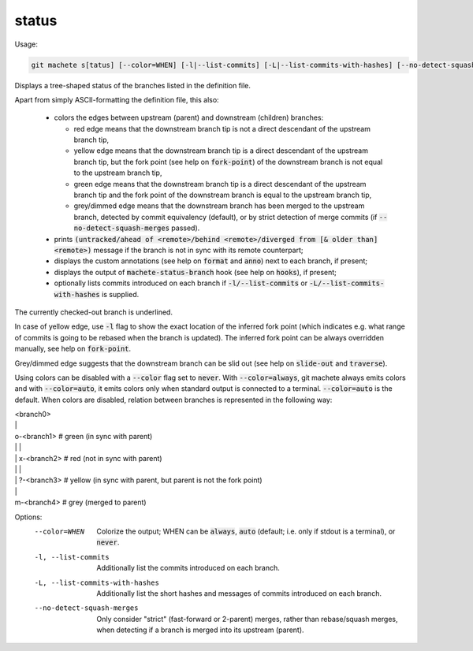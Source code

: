 .. role:: bash(code)

.. _status:

status
------
Usage:

.. code-block:: shell

    git machete s[tatus] [--color=WHEN] [-l|--list-commits] [-L|--list-commits-with-hashes] [--no-detect-squash-merges]

Displays a tree-shaped status of the branches listed in the definition file.

Apart from simply ASCII-formatting the definition file, this also:

    * colors the edges between upstream (parent) and downstream (children) branches:

      - red edge means that the downstream branch tip is not a direct descendant of the upstream branch tip,

      - yellow edge means that the downstream branch tip is a direct descendant of the upstream branch tip,
        but the fork point (see help on :bash:`fork-point`) of the downstream branch is not equal to the upstream branch tip,

      - green edge means that the downstream branch tip is a direct descendant of the upstream branch tip
        and the fork point of the downstream branch is equal to the upstream branch tip,

      - grey/dimmed edge means that the downstream branch has been merged to the upstream branch,
        detected by commit equivalency (default), or by strict detection of merge commits (if :bash:`--no-detect-squash-merges` passed).


    * prints :bash:`(untracked/ahead of <remote>/behind <remote>/diverged from [& older than] <remote>)` message if the branch is not in sync with its remote counterpart;

    * displays the custom annotations (see help on :bash:`format` and :bash:`anno`) next to each branch, if present;

    * displays the output of :bash:`machete-status-branch` hook (see help on :bash:`hooks`), if present;

    * optionally lists commits introduced on each branch if :bash:`-l/--list-commits` or :bash:`-L/--list-commits-with-hashes` is supplied.

The currently checked-out branch is underlined.

In case of yellow edge, use :bash:`-l` flag to show the exact location of the inferred fork point
(which indicates e.g. what range of commits is going to be rebased when the branch is updated).
The inferred fork point can be always overridden manually, see help on :bash:`fork-point`.

Grey/dimmed edge suggests that the downstream branch can be slid out (see help on :bash:`slide-out` and :bash:`traverse`).

Using colors can be disabled with a :bash:`--color` flag set to :bash:`never`.
With :bash:`--color=always`, git machete always emits colors and with :bash:`--color=auto`, it emits colors only when standard output is connected to a terminal.
:bash:`--color=auto` is the default. When colors are disabled, relation between branches is represented in the following way:

|  <branch0>
|  \|
|  o-<branch1>  # green (in sync with parent)
|  \| \|
|  \| x-<branch2> # red (not in sync with parent)
|  \|   \|
|  \|   ?-<branch3> # yellow (in sync with parent, but parent is not the fork point)
|  \|
|  m-<branch4> # grey (merged to parent)

Options:
  --color=WHEN                      Colorize the output; WHEN can be :bash:`always`, :bash:`auto` (default; i.e. only if stdout is a terminal), or :bash:`never`.

  -l, --list-commits                Additionally list the commits introduced on each branch.

  -L, --list-commits-with-hashes    Additionally list the short hashes and messages of commits introduced on each branch.

  --no-detect-squash-merges         Only consider "strict" (fast-forward or 2-parent) merges, rather than rebase/squash merges,
                                    when detecting if a branch is merged into its upstream (parent).
